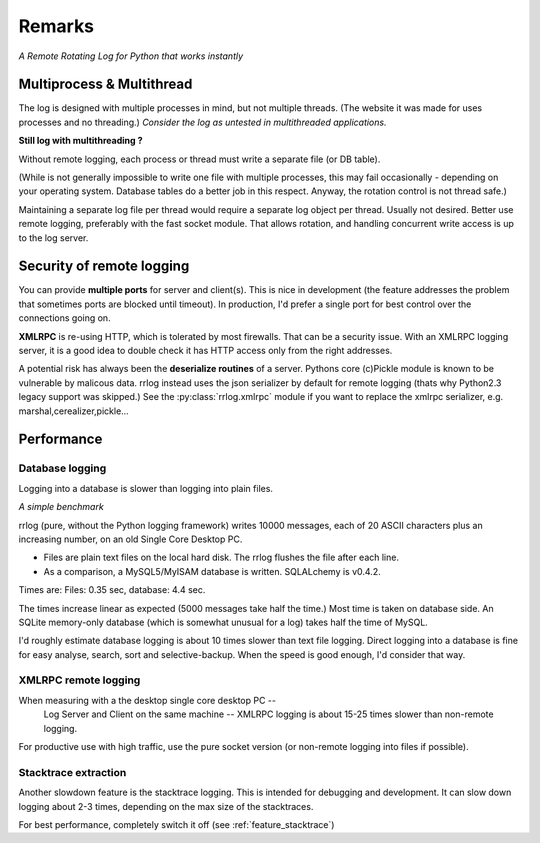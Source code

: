 

Remarks
******************


*A Remote Rotating Log for Python that works instantly*


.. _multithings:

Multiprocess & Multithread
========================================

The log is designed with multiple processes in mind, but not multiple threads.
(The website it was made for uses processes and no threading.)
*Consider the log as untested in multithreaded applications.*

**Still log with multithreading ?**

Without remote logging, each process or thread must write a separate file (or DB table).

(While is not generally impossible to write one file with multiple processes, 
this may fail occasionally - depending on your operating system. Database tables do a better job in this respect. 
Anyway, the rotation control is not thread safe.)

Maintaining a separate log file per thread would require a separate log object per thread. Usually not desired.
Better use remote logging, preferably with the fast socket module. 
That allows rotation, and handling concurrent write access is up to the log server.


Security of remote logging
=============================

You can provide **multiple ports** for server and client(s). 
This is nice in development (the feature addresses the problem that sometimes ports are blocked until timeout). 
In production, I'd prefer a single port for best control over the connections going on.

**XMLRPC** is re-using HTTP, which is tolerated by most firewalls. That can be a security issue.
With an XMLRPC logging server, it is a good idea to double check it has HTTP access only from the right addresses.

A potential risk has always been the **deserialize routines** of a server. 
Pythons core (c)Pickle module is known to be vulnerable by malicous data. 
rrlog instead uses the json serializer by default for remote logging 
(thats why Python2.3 legacy support was skipped.) 
See the :py:class:`rrlog.xmlrpc` module if you want to replace the xmlrpc serializer, e.g. marshal,cerealizer,pickle...


Performance
==================

Database logging
-----------------------------

Logging into a database is slower than logging into plain files.

*A simple benchmark*

rrlog (pure, without the Python logging framework) writes 10000 messages, each of 20 ASCII characters plus an increasing number, on an old Single Core Desktop PC.

* Files are plain text files on the local hard disk. The rrlog flushes the file after each line.
* As a comparison, a MySQL5/MyISAM database is written. SQLALchemy is v0.4.2.

Times are: Files: 0.35 sec, database: 4.4 sec.

The times increase linear as expected (5000 messages take half the time.) Most time is taken on database side. 
An SQLite memory-only database (which is somewhat unusual for a log) takes half the time of MySQL.

I'd roughly estimate database logging is about 10 times slower than text file logging.
Direct logging into a database is fine for easy analyse, search, sort and selective-backup. When the speed is good enough, I'd consider that way.  

XMLRPC remote logging
---------------------------

When measuring with a the desktop single core desktop PC -- 
 Log Server and Client on the same machine -- XMLRPC logging is about 15-25 times slower than non-remote logging.
 
For productive use with high traffic, use the pure socket version (or non-remote logging into files if possible).

Stacktrace extraction
------------------------
Another slowdown feature is the stacktrace logging. 
This is intended for debugging and development. It can slow down logging about 2-3 times, depending on the max size of the stacktraces.

For best performance, completely switch it off (see :ref:`feature_stacktrace`)
  